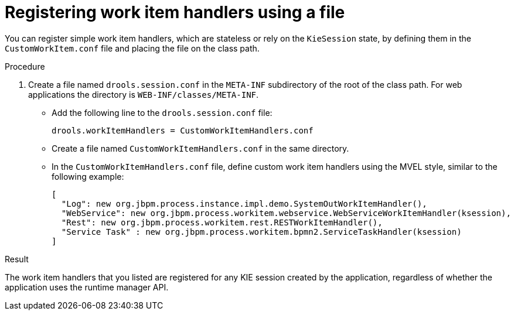 [id='registering-handlers-file-proc_{context}']
= Registering work item handlers using a file

You can register simple work item handlers, which are stateless or rely on the `KieSession` state, by defining them in the `CustomWorkItem.conf` file and placing the file on the class path.

.Procedure

. Create a file named `drools.session.conf` in the `META-INF` subdirectory of the root of the class path. For web applications the directory is `WEB-INF/classes/META-INF`.
* Add the following line to the `drools.session.conf` file:
+
[source]
----
drools.workItemHandlers = CustomWorkItemHandlers.conf
----
+
* Create a file named `CustomWorkItemHandlers.conf` in the same directory.
* In the `CustomWorkItemHandlers.conf` file, define custom work item handlers using the MVEL style, similar to the following example:
+
[source]
----
[
  "Log": new org.jbpm.process.instance.impl.demo.SystemOutWorkItemHandler(),
  "WebService": new org.jbpm.process.workitem.webservice.WebServiceWorkItemHandler(ksession),
  "Rest": new org.jbpm.process.workitem.rest.RESTWorkItemHandler(),
  "Service Task" : new org.jbpm.process.workitem.bpmn2.ServiceTaskHandler(ksession)
]
----

.Result

The work item handlers that you listed are registered for any KIE session created by the application, regardless of whether the application uses the runtime manager API.
